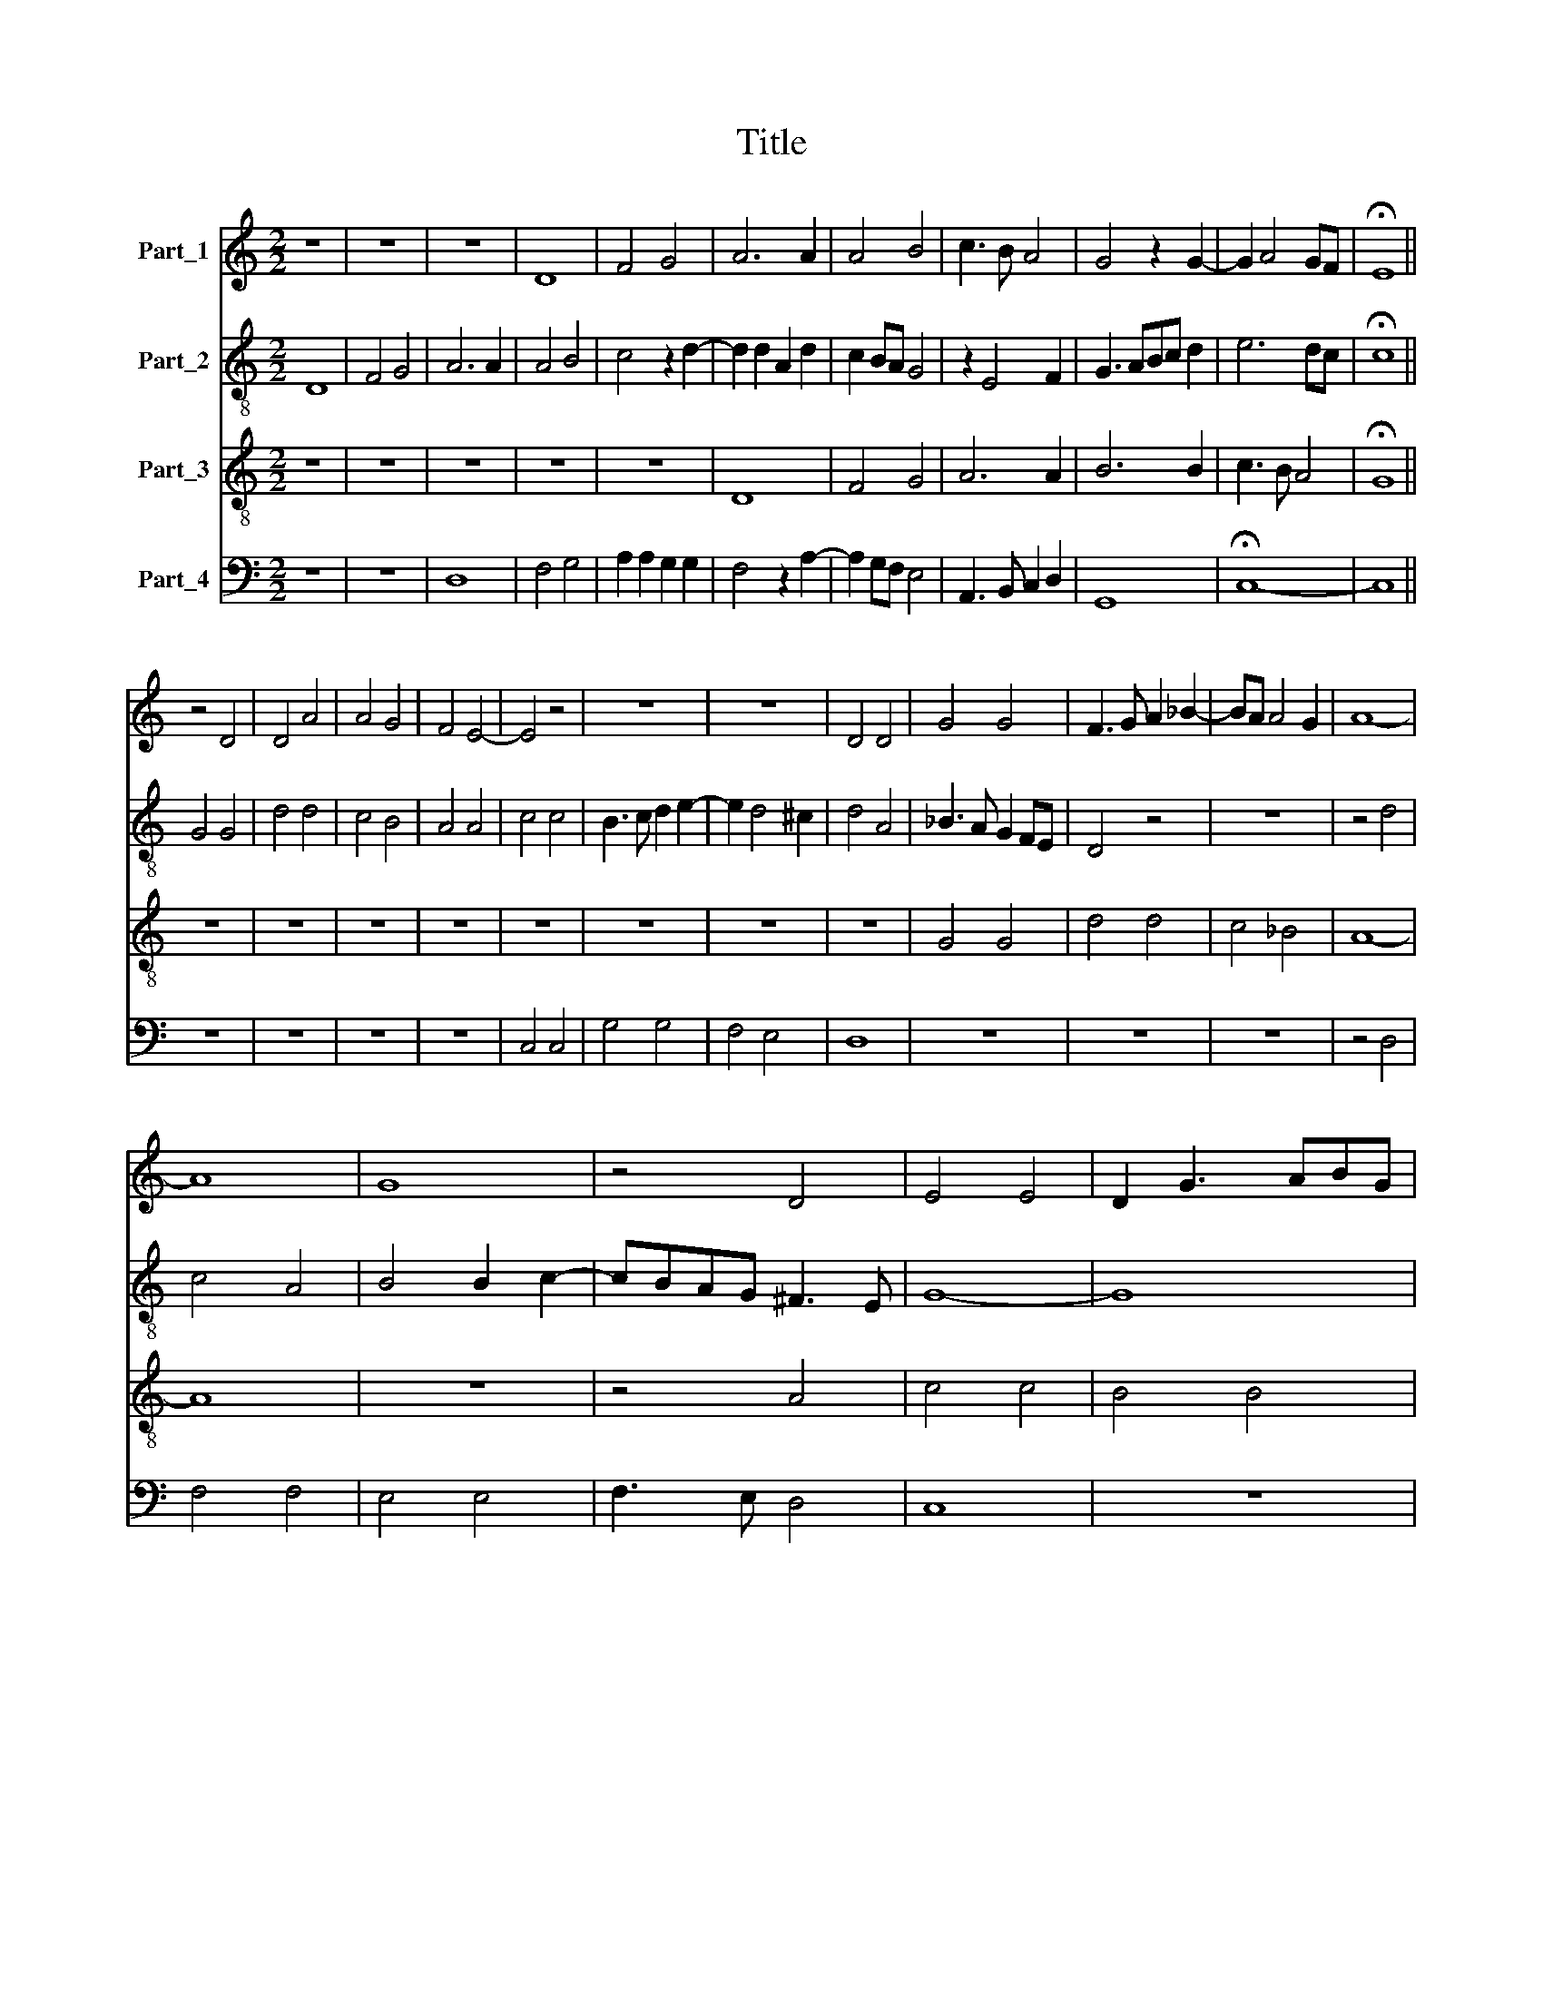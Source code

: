 X:1
T:Title
%%score 1 2 3 4
L:1/8
M:2/2
K:C
V:1 treble nm="Part_1"
V:2 treble-8 nm="Part_2"
V:3 treble-8 nm="Part_3"
V:4 bass nm="Part_4"
V:1
 z8 | z8 | z8 | D8 | F4 G4 | A6 A2 | A4 B4 | c3 B A4 | G4 z2 G2- | G2 A4 GF | !fermata!E8 || %11
 z4 D4 | D4 A4 | A4 G4 | F4 E4- | E4 z4 | z8 | z8 | D4 D4 | G4 G4 | F3 G A2 _B2- | BA A4 G2 | A8- | %23
 A8 | G8 | z4 D4 | E4 E4 | D2 G3 ABG | A2 G4 ^F2 | G8 | z8 | z8 | z4 D4 | D4 E4 | F3 G A2 _B2- | %35
 BA A4 G2 | A8- | A8 | z4 G4 | A4 F4 | E4 E4 | D4 DEFG | A2 G4 ^F2 |[M:3/2] G12 | z12 | z12 | %46
 z4 z4 E4 | F8 F4 | F8 A4 | G4 D8 | F12 | z12 | z4 z4 E4 | F8 F4 | E8 F4 | G6 F2 G4 | A12 | z12 | %58
 z4 z4 A4 | G6 G2 G4 | A8 A4 | G6 G2 G4 |[M:2/2] A4 z2 A2 | A4 G4 | F4 z2 A2 | A2 G2 F4 | %66
 z2 F2 F2 F2 | E3 F G2 A2- | AG G4 ^F2 | G8 |] %70
V:2
 D8 | F4 G4 | A6 A2 | A4 B4 | c4 z2 d2- | d2 d2 A2 d2 | c2 BA G4 | z2 E4 F2 | G3 ABc d2 | e6 dc | %10
 !fermata!c8 || G4 G4 | d4 d4 | c4 B4 | A4 A4 | c4 c4 | B3 c d2 e2- | e2 d4 ^c2 | d4 A4 | %19
 _B3 A G2 FE | D4 z4 | z8 | z4 d4 | c4 A4 | B4 B2 c2- | cBAG ^F3 E | G8- | G8 | z4 D4 | G4 C2 G2- | %30
 GABc d2 e2- | ed d4 ^c2 | d4 A4 | _B3 A G2 FE | D4 D4 | z8 | D4 F3 G | AB c4 BA | B2 G4 FE | %39
 D4 z2 D2 | G4 G4 | G2 G3 F/E/ D2 | C4 D4 |[M:3/2] E8 E4 | A8 B4 | A4 d8 | B4 c8 | d12 | z12 | %49
 z4 z4 d4 | d8 d4 | A8 d4 | c6 B2 c4 | d12 | z12 | z12 | z4 z4 d4 | c6 B2 c4 | d12 | z12 | %60
 z4 z4 d4 | d6 d2 d4 |[M:2/2] d4 z2 A2 | A3 B c2 c2 | d4 z2 d2 | c2 c2 d4 | z2 d2 d2 d2 | %67
 G3 F E2 D2 | E4 D4 | d8 |] %70
V:3
 z8 | z8 | z8 | z8 | z8 | D8 | F4 G4 | A6 A2 | B6 B2 | c3 B A4 | !fermata!G8 || z8 | z8 | z8 | z8 | %15
 z8 | z8 | z8 | z8 | G4 G4 | d4 d4 | c4 _B4 | A8- | A8 | z8 | z4 A4 | c4 c4 | B4 B4 | c3 B A4 | %29
 G8 | z8 | z8 | z8 | G4 G4 | d4 d4 | c4 _B4 | A8- | A8 | z8 | z4 A4 | c4 c4 | B4 B4 | c3 B A4 | %43
[M:3/2] G12 | z12 | z12 | z4 z4 G4 | A8 A4 | A8 A4 | B4 B8 | A12 | z12 | z4 z4 G4 | A8 A4 | A8 A4 | %55
 B6 A2 B4 | A12 | z12 | z4 z4 A4 | _B6 B2 B4 | A8 A4 | =B6 B2 B4 |[M:2/2] A4 z2 D2 | F4 G4 | %64
 A4 z2 D2 | F2 G2 A4 | z2 A2 A2 B2 | c2 BA G2 d2 | B2 c2 A4 | G8 |] %70
V:4
 z8 | z8 | D,8 | F,4 G,4 | A,2 A,2 G,2 G,2 | F,4 z2 A,2- | A,2 G,F, E,4 | A,,3 B,, C,2 D,2 | G,,8 | %9
 !fermata!C,8- | C,8 || z8 | z8 | z8 | z8 | C,4 C,4 | G,4 G,4 | F,4 E,4 | D,8 | z8 | z8 | z8 | %22
 z4 D,4 | F,4 F,4 | E,4 E,4 | F,3 E, D,4 | C,8 | z8 | z8 | C,4 C,4 | G,4 G,4 | F,4 E,4 | D,8 | z8 | %34
 z8 | z8 | z4 D,4 | F,4 F,4 | E,4 E,4 | F,3 E, D,4 | C,8 | z8 | z8 |[M:3/2] z4 z4 C,4 | D,8 D,4 | %45
 D,8 D,4 | E,8 E,4 | D,12 | z12 | z4 z4 D,4 | D,8 D,4 | D,8 D,4 | E,6 D,2 E,4 | D,12 | z12 | z12 | %56
 z4 z4 D,4 | E,6 E,2 E,4 | D,12 | z12 | z4 z4 D,4 | G,6 G,2 G,4 |[M:2/2] D,4 z2 D,2 | D,4 E,4 | %64
 D,4 z2 F,2 | F,2 E,2 D,4 | z2 D,2 D,2 D,2 | C,3 D, E,2 F,2 | G,2 C,2 D,4 | G,,8 |] %70

